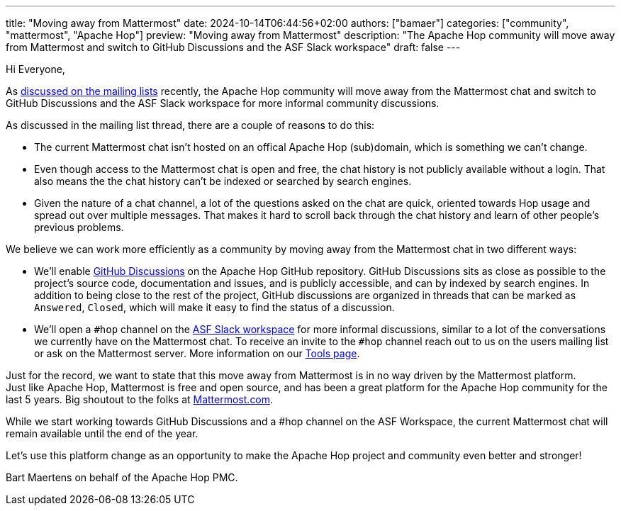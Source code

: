 ---
title: "Moving away from Mattermost"
date: 2024-10-14T06:44:56+02:00
authors: ["bamaer"]
categories: ["community", "mattermost", "Apache Hop"]
preview: "Moving away from Mattermost"
description: "The Apache Hop community will move away from Mattermost and switch to GitHub Discussions and the ASF Slack workspace"
draft: false
---

:imagesdir: ../../../../../static


Hi Everyone, 

As https://lists.apache.org/thread/n5nz1f8h5z2blqj5p0pz0t9spx88gkt5[discussed on the mailing lists] recently, the Apache Hop community will move away from the Mattermost chat and switch to GitHub Discussions and the ASF Slack workspace for more informal community discussions. 

As discussed in the mailing list thread, there are a couple of reasons to do this: 

* The current Mattermost chat isn't hosted on an offical Apache Hop (sub)domain, which is something we can't change. 
* Even though access to the Mattermost chat is open and free, the chat history is not publicly available without a login. That also means the the chat history can't be indexed or searched by search engines. 
* Given the nature of a chat channel, a lot of the questions asked on the chat are quick, oriented towards Hop usage and spread out over multiple messages. That makes it hard to scroll back through the chat history and learn of other people's previous problems. 

We believe we can work more efficiently as a community by moving away from the Mattermost chat in two different ways: 

* We'll enable https://github.com/features/discussions[GitHub Discussions^] on the Apache Hop GitHub repository. GitHub Discussions sits as close as possible to the project's source code, documentation and issues, and is publicly accessible, and can by indexed by search engines. In addition to being close to the rest of the project, GitHub discussions are organized in threads that can be marked as `Answered`, `Closed`, which will make it easy to find the status of a discussion. 
* We'll open a `#hop` channel on the https://the-asf.slack.comp[ASF Slack workspace] for more informal discussions, similar to a lot of the conversations we currently have on the Mattermost chat. To receive an invite to the `#hop` channel reach out to us on the users mailing list or ask on the Mattermost server. More information on our link:../../../../community/tools/[Tools page].

Just for the record, we want to state that this move away from Mattermost is in no way driven by the Mattermost platform. +
Just like Apache Hop, Mattermost is free and open source, and has been a great platform for the Apache Hop community for the last 5 years. Big shoutout to the folks at https://www.mattermost.com[Mattermost.com]. 

While we start working towards GitHub Discussions and a #hop channel on the ASF Workspace, the current Mattermost chat will remain available until the end of the year. 

Let's use this platform change as an opportunity to make the Apache Hop project and community even better and stronger! 

Bart Maertens on behalf of the Apache Hop PMC.

